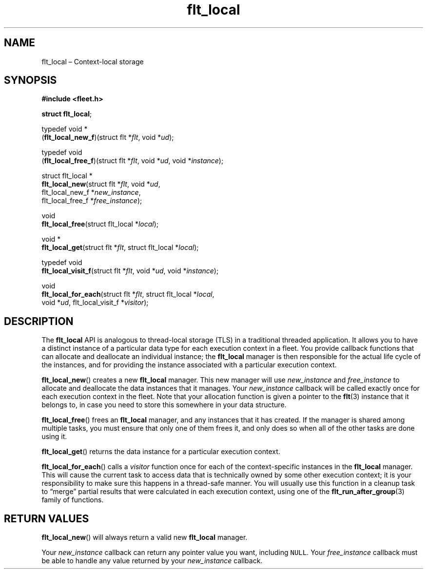 .TH "flt_local" "3" "2014-01-01" "Fleet" "Fleet\ documentation"
.SH NAME
.PP
flt_local \[en] Context\-local storage
.SH SYNOPSIS
.PP
\f[B]#include <fleet.h>\f[]
.PP
\f[B]struct flt_local\f[];
.PP
typedef void *
.PD 0
.P
.PD
(\f[B]flt_local_new_f\f[])(struct flt *\f[I]flt\f[], void *\f[I]ud\f[]);
.PP
typedef void
.PD 0
.P
.PD
(\f[B]flt_local_free_f\f[])(struct flt *\f[I]flt\f[], void *\f[I]ud\f[],
void *\f[I]instance\f[]);
.PP
struct flt_local *
.PD 0
.P
.PD
\f[B]flt_local_new\f[](struct flt *\f[I]flt\f[], void *\f[I]ud\f[],
.PD 0
.P
.PD
\ \ \ \ \ \ \ \ \ \ \ \ \ \ flt_local_new_f *\f[I]new_instance\f[],
.PD 0
.P
.PD
\ \ \ \ \ \ \ \ \ \ \ \ \ \ flt_local_free_f *\f[I]free_instance\f[]);
.PP
void
.PD 0
.P
.PD
\f[B]flt_local_free\f[](struct flt_local *\f[I]local\f[]);
.PP
void *
.PD 0
.P
.PD
\f[B]flt_local_get\f[](struct flt *\f[I]flt\f[], struct flt_local
*\f[I]local\f[]);
.PP
typedef void
.PD 0
.P
.PD
\f[B]flt_local_visit_f\f[](struct flt *\f[I]flt\f[], void *\f[I]ud\f[],
void *\f[I]instance\f[]);
.PP
void
.PD 0
.P
.PD
\f[B]flt_local_for_each\f[](struct flt *\f[I]flt\f[], struct flt_local
*\f[I]local\f[],
.PD 0
.P
.PD
\ \ \ \ \ \ \ \ \ \ \ \ \ \ \ \ \ \ \ void *\f[I]ud\f[],
flt_local_visit_f *\f[I]visitor\f[]);
.SH DESCRIPTION
.PP
The \f[B]flt_local\f[] API is analogous to thread\-local storage (TLS)
in a traditional threaded application.
It allows you to have a distinct instance of a particular data type for
each execution context in a fleet.
You provide callback functions that can allocate and deallocate an
individual instance; the \f[B]flt_local\f[] manager is then responsible
for the actual life cycle of the instances, and for providing the
instance associated with a particular execution context.
.PP
\f[B]flt_local_new\f[]() creates a new \f[B]flt_local\f[] manager.
This new manager will use \f[I]new_instance\f[] and
\f[I]free_instance\f[] to allocate and deallocate the data instances
that it manages.
Your \f[I]new_instance\f[] callback will be called exactly once for each
execution context in the fleet.
Note that your allocation function is given a pointer to the
\f[B]flt\f[](3) instance that it belongs to, in case you need to store
this somewhere in your data structure.
.PP
\f[B]flt_local_free\f[]() frees an \f[B]flt_local\f[] manager, and any
instances that it has created.
If the manager is shared among multiple tasks, you must ensure that only
one of them frees it, and only does so when all of the other tasks are
done using it.
.PP
\f[B]flt_local_get\f[]() returns the data instance for a particular
execution context.
.PP
\f[B]flt_local_for_each\f[]() calls a \f[I]visitor\f[] function once for
each of the context\-specific instances in the \f[B]flt_local\f[]
manager.
This will cause the current task to access data that is technically
owned by some other execution context; it is your responsibility to make
sure this happens in a thread\-safe manner.
You will usually use this function in a cleanup task to \[lq]merge\[rq]
partial results that were calculated in each execution context, using
one of the \f[B]flt_run_after_group\f[](3) family of functions.
.SH RETURN VALUES
.PP
\f[B]flt_local_new\f[]() will always return a valid new
\f[B]flt_local\f[] manager.
.PP
Your \f[I]new_instance\f[] callback can return any pointer value you
want, including \f[C]NULL\f[].
Your \f[I]free_instance\f[] callback must be able to handle any value
returned by your \f[I]new_instance\f[] callback.

